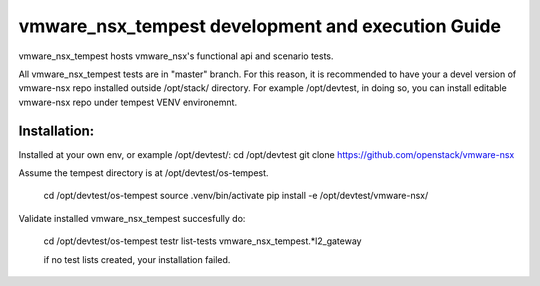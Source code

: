 ==================================================
vmware_nsx_tempest development and execution Guide
==================================================

vmware_nsx_tempest hosts vmware_nsx's functional api and scenario tests.

All vmware_nsx_tempest tests are in "master" branch. For this reason,
it is recommended to have your a devel version of vmware-nsx repo installed
outside /opt/stack/ directory. For example /opt/devtest, in doing so, you
can install editable vmware-nsx repo under tempest VENV environemnt.

Installation:
-------------

Installed at your own env, or example /opt/devtest/:
cd /opt/devtest
git clone https://github.com/openstack/vmware-nsx

Assume the tempest directory is at /opt/devtest/os-tempest.

    cd /opt/devtest/os-tempest
    source .venv/bin/activate
    pip install -e /opt/devtest/vmware-nsx/

Validate installed vmware_nsx_tempest succesfully do:

    cd /opt/devtest/os-tempest
    testr list-tests vmware_nsx_tempest.*l2_gateway

    if no test lists created, your installation failed.
